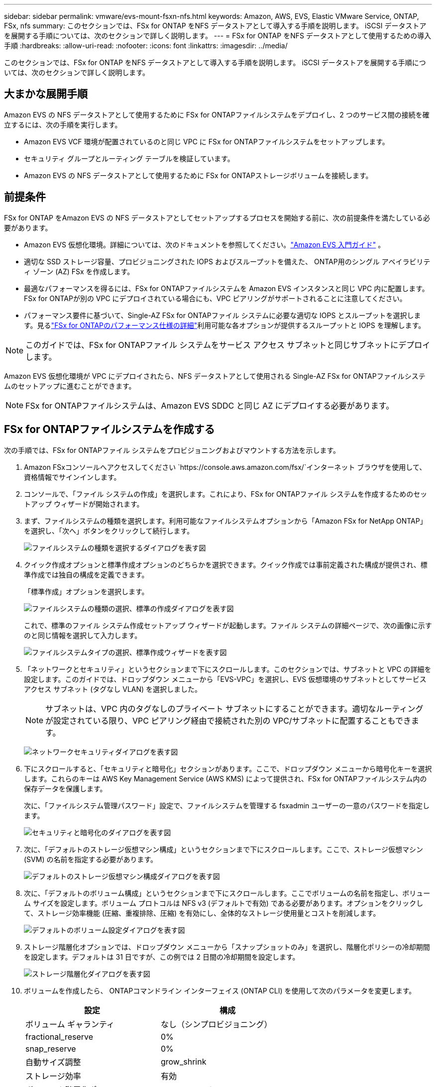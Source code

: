 ---
sidebar: sidebar 
permalink: vmware/evs-mount-fsxn-nfs.html 
keywords: Amazon, AWS, EVS, Elastic VMware Service, ONTAP, FSx, nfs 
summary: このセクションでは、FSx for ONTAP をNFS データストアとして導入する手順を説明します。  iSCSI データストアを展開する手順については、次のセクションで詳しく説明します。 
---
= FSx for ONTAP をNFS データストアとして使用するための導入手順
:hardbreaks:
:allow-uri-read: 
:nofooter: 
:icons: font
:linkattrs: 
:imagesdir: ../media/


[role="lead"]
このセクションでは、FSx for ONTAP をNFS データストアとして導入する手順を説明します。  iSCSI データストアを展開する手順については、次のセクションで詳しく説明します。



== 大まかな展開手順

Amazon EVS の NFS データストアとして使用するために FSx for ONTAPファイルシステムをデプロイし、2 つのサービス間の接続を確立するには、次の手順を実行します。

* Amazon EVS VCF 環境が配置されているのと同じ VPC に FSx for ONTAPファイルシステムをセットアップします。
* セキュリティ グループとルーティング テーブルを検証しています。
* Amazon EVS の NFS データストアとして使用するために FSx for ONTAPストレージボリュームを接続します。




== 前提条件

FSx for ONTAP をAmazon EVS の NFS データストアとしてセットアップするプロセスを開始する前に、次の前提条件を満たしている必要があります。

* Amazon EVS 仮想化環境。詳細については、次のドキュメントを参照してください。link:https://docs.aws.amazon.com/evs/latest/userguide/what-is-evs.html["Amazon EVS 入門ガイド"] 。
* 適切な SSD ストレージ容量、プロビジョニングされた IOPS およびスループットを備えた、 ONTAP用のシングル アベイラビリティ ゾーン (AZ) FSx を作成します。
* 最適なパフォーマンスを得るには、FSx for ONTAPファイルシステムを Amazon EVS インスタンスと同じ VPC 内に配置します。  FSx for ONTAPが別の VPC にデプロイされている場合にも、VPC ピアリングがサポートされることに注意してください。
* パフォーマンス要件に基づいて、Single-AZ FSx for ONTAPファイル システムに必要な適切な IOPS とスループットを選択します。見るlink:https://docs.aws.amazon.com/fsx/latest/ONTAPGuide/performance.html["FSx for ONTAPのパフォーマンス仕様の詳細"]利用可能な各オプションが提供するスループットと IOPS を理解します。



NOTE: このガイドでは、FSx for ONTAPファイル システムをサービス アクセス サブネットと同じサブネットにデプロイします。

Amazon EVS 仮想化環境が VPC にデプロイされたら、NFS データストアとして使用される Single-AZ FSx for ONTAPファイルシステムのセットアップに進むことができます。


NOTE: FSx for ONTAPファイルシステムは、Amazon EVS SDDC と同じ AZ にデプロイする必要があります。



== FSx for ONTAPファイルシステムを作成する

次の手順では、FSx for ONTAPファイル システムをプロビジョニングおよびマウントする方法を示します。

. Amazon FSxコンソールへアクセスしてください `https://console.aws.amazon.com/fsx/`インターネット ブラウザを使用して、資格情報でサインインします。
. コンソールで、「ファイル システムの作成」を選択します。これにより、FSx for ONTAPファイル システムを作成するためのセットアップ ウィザードが開始されます。
. まず、ファイルシステムの種類を選択します。利用可能なファイルシステムオプションから「Amazon FSx for NetApp ONTAP」を選択し、「次へ」ボタンをクリックして続行します。
+
image:evs-mount-fsxn-002.png["ファイルシステムの種類を選択するダイアログを表す図"]

. クイック作成オプションと標準作成オプションのどちらかを選択できます。クイック作成では事前定義された構成が提供され、標準作成では独自の構成を定義できます。
+
「標準作成」オプションを選択します。

+
image:evs-mount-fsxn-003.png["ファイルシステムの種類の選択、標準の作成ダイアログを表す図"]

+
これで、標準のファイル システム作成セットアップ ウィザードが起動します。ファイル システムの詳細ページで、次の画像に示すのと同じ情報を選択して入力します。

+
image:evs-mount-fsxn-004.png["ファイルシステムタイプの選択、標準作成ウィザードを表す図"]

. 「ネットワークとセキュリティ」というセクションまで下にスクロールします。このセクションでは、サブネットと VPC の詳細を設定します。このガイドでは、ドロップダウン メニューから「EVS-VPC」を選択し、EVS 仮想環境のサブネットとしてサービス アクセス サブネット (タグなし VLAN) を選択しました。
+

NOTE: サブネットは、VPC 内のタグなしのプライベート サブネットにすることができます。適切なルーティングが設定されている限り、VPC ピアリング経由で接続された別の VPC/サブネットに配置することもできます。

+
image:evs-mount-fsxn-005.png["ネットワークセキュリティダイアログを表す図"]

. 下にスクロールすると、「セキュリティと暗号化」セクションがあります。ここで、ドロップダウン メニューから暗号化キーを選択します。これらのキーは AWS Key Management Service (AWS KMS) によって提供され、FSx for ONTAPファイルシステム内の保存データを保護します。
+
次に、「ファイルシステム管理パスワード」設定で、ファイルシステムを管理する fsxadmin ユーザーの一意のパスワードを指定します。

+
image:evs-mount-fsxn-006.png["セキュリティと暗号化のダイアログを表す図"]

. 次に、「デフォルトのストレージ仮想マシン構成」というセクションまで下にスクロールします。ここで、ストレージ仮想マシン (SVM) の名前を指定する必要があります。
+
image:evs-mount-fsxn-007.png["デフォルトのストレージ仮想マシン構成ダイアログを表す図"]

. 次に、「デフォルトのボリューム構成」というセクションまで下にスクロールします。ここでボリュームの名前を指定し、ボリューム サイズを設定します。ボリューム プロトコルは NFS v3 (デフォルトで有効) である必要があります。オプションをクリックして、ストレージ効率機能 (圧縮、重複排除、圧縮) を有効にし、全体的なストレージ使用量とコストを削減します。
+
image:evs-mount-fsxn-008.png["デフォルトのボリューム設定ダイアログを表す図"]

. ストレージ階層化オプションでは、ドロップダウン メニューから「スナップショットのみ」を選択し、階層化ポリシーの冷却期間を設定します。デフォルトは 31 日ですが、この例では 2 日間の冷却期間を設定します。
+
image:evs-mount-fsxn-009.png["ストレージ階層化ダイアログを表す図"]

. ボリュームを作成したら、 ONTAPコマンドライン インターフェイス (ONTAP CLI) を使用して次のパラメータを変更します。
+
[cols="50%, 50%"]
|===
| *設定* | *構成* 


| ボリューム ギャランティ | なし（シンプロビジョニング） 


| fractional_reserve | 0% 


| snap_reserve | 0% 


| 自動サイズ調整 | grow_shrink 


| ストレージ効率 | 有効 


| ボリューム階層化ポリシー | Snapshot のみ 


| アクセス時刻の更新 (-atime-update) | 間違い 


| 最小先読み (-min-readahead) | 間違い 


| スナップショットポリシー | なし 
|===
. オプションの「バックアップとメンテナンス」手順で、毎日の自動バックアップを無効にし、毎週のメンテナンス ウィンドウに「優先なし」を選択します。
+
完了したら「次へ」をクリックします。

+
image:evs-mount-fsxn-010.png["ファイルシステム作成ダイアログの完了を表す図"]

. 前の手順に従って設定したファイル システム構成全体の確認が行われます。すべてのパラメータが正しいことを確認し、「ファイルシステムの作成」ボタンをクリックしてセットアップを完了します。
+
image:evs-mount-fsxn-011.png["ファイルシステム作成ダイアログを表す図"]

+
image:evs-mount-fsxn-012.png["ファイルシステム作成ダイアログを表す図"]

+

NOTE: 追加の FSx for ONTAPファイル システムを作成するには、上記の手順に従い、必要に応じてパフォーマンスとディスク容量に影響する値を調整します。  FSx for ONTAPのパフォーマンスオプションの詳細については、以下を参照してください。link:https://docs.aws.amazon.com/fsx/latest/ONTAPGuide/performance.html["このドキュメントページ"] 。





== VPC および仮想化環境のルーティングとセキュリティ グループの検証

VPC および SDDC のルーティングとセキュリティ グループを検証することは、Amazon EVS 仮想化環境と FSx for ONTAPファイルシステム コンポーネントが適切に連携できることを確認するために重要です。

. Elastic VMware サービス > 仮想化環境 > [Amazon EVS 環境] を参照し、以下の緑色の矢印で示されているように、サービス アクセス サブネットを選択します。
+
image:evs-mount-fsxn-013.png["上記の手順のダイアログを表す図"]

. サブネット パネルが開きます。このパネルでルート テーブルを見つけてクリックします。
+
この例では、FSxN ONTAPファイルシステムは Amazon EVS VCF 環境と同じ VPC 内にあるため、デフォルトのルートで十分です。

+
image:evs-mount-fsxn-014.png["上記の手順のダイアログを表す図"]

+
FSx for ONTAPファイル システムが別の VPC にある場合は、その VPC へのルートが追加されていることを確認します。この例では、FSx for ONTAPシステムが存在する VPC への VPC ピアリングのルートが追加されています。

+
image:evs-mount-fsxn-015.png["上記の手順のダイアログを表す図"]

. 次に、FSx for ONTAPファイル システムに接続されているセキュリティ グループ (つまり、Elastic Network Interface (ENI) に接続されているセキュリティ グループ) が NFS ポートへのアクセスを許可していることを確認する必要があります。
+
NFSおよびiSCSIプロトコルポートの完全なリストについては、リンクhttps://docs.aws.amazon.com/fsx/latest/ONTAPGuide/limit-access-security-groups.html]Amazon VPCを使用したファイルシステムアクセスコントロールのドキュメントを参照してください。

+
FSx for ONTAPファイル システムがセキュリティ グループに関連付けられていることを確認するには、次の手順を実行します。

+
.. AWS コンソールで、[FSx] > [ファイルシステム] > [FSx for ONTAPファイルシステム] に移動します。
.. [ネットワークとセキュリティ] タブで、ENI をクリックします。
.. ネットワーク インターフェイスの詳細の下にリストされている、ENI に関連付けられたセキュリティ グループを見つけます (下の画像では緑色の矢印で示されています)。
+
image:evs-mount-fsxn-016.png["上記の手順のダイアログを表す図"]

.. ポートを検証します。次の画面に示す例では、すべてのトラフィックが許可されています。ただし、これらを NFS ポートのみに制限することもできます。ポートのリストは次のとおりです。
+
*** ポート 111 TCP: ポートマッパー。NFS 要求で使用されるポートをネゴシエートするために使用されます。
*** ポート 635 TCP: 着信マウント要求を受信するための Mountd。
*** ポート 2049 TCP: NFS。NFS トラフィックを処理します。
*** ポート 4045 TCP: ロック要求を処理するネットワーク ロック マネージャー (NLM)。
*** ポート 4046 TCP: ネットワーク ステータス モニター (NSM)。サーバーがロック管理のために再起動すると、NFS クライアントに通知を送信します。
+
image:evs-mount-fsxn-017.png["上記の手順のダイアログを表す図"]









== FSx for ONTAP NFS ボリュームを Amazon EVS に接続してデータストアとして使用する

FSx for ONTAPファイルシステムがプロビジョニングされ、適切な接続パラメータがすべて検証されたので、次は FSx for ONTAPストレージボリュームを Amazon EVS に接続します。次の手順では、vCenter にアクセスし、FSx for ONTAPボリュームを NFS データストアとしてマウントする方法を示します。

. vSphere クライアントで、「データストア」タブに移動します。以下に示すように、データセンターを見つけて、[ストレージ] > [新しいデータストア] に移動します。
+
image:evs-mount-fsxn-018.png["上記の手順のダイアログを表す図"]

. 新しいデータストア ウィザードが起動します。  「タイプ」ステップでは、データストアのタイプを選択します。  「NFS」を選択し、「次へ」をクリックして続行します。
+
image:evs-mount-fsxn-019.png["上記の手順のダイアログを表す図"]

. 「NFS バージョン」の手順では、NFS バージョンを選択します。
+
この例では、「NFS 3」を選択しますが、NFS v4.1 も使用できることに注意してください。

+
image:evs-mount-fsxn-020.png["上記の手順のダイアログを表す図"]

. 「名前と構成」の手順では、次の操作を行います。
+
.. データストアに名前を付けます。
.. フォルダに名前を付けます。  NFS ボリュームへのジャンクション パスを使用します。
.. サーバーに名前を付けます。  SVM の NFS DNS 名または NFS の IP アドレスのいずれかを使用します。
+
「次へ」をクリックして続行します。

+
image:evs-mount-fsxn-021.png["上記の手順のダイアログを表す図"]



. 「ホスト アクセシビリティ」の手順で、データストアへのアクセスを必要とするすべてのホストを選択し、「次へ」をクリックして続行します。
+
image:evs-mount-fsxn-022.png["上記の手順のダイアログを表す図"]

. 「完了準備完了」のステップでデータを確認し、「完了」をクリックしてセットアップを完了します。
+
image:evs-mount-fsxn-023.png["上記の手順のダイアログを表す図"]

. 以下に示すように、vCenter にアクセスして NFS データストアが接続されていることを確認します。
+
image:evs-mount-fsxn-024.png["上記の手順のダイアログを表す図"]


